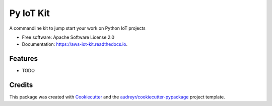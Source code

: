 ===========
Py IoT Kit
===========


.. image:: https://img.shields.io/pypi/v/aws_iot_kit.svg
        :target: https://pypi.python.org/pypi/aws_iot_kit

.. image:: https://img.shields.io/travis/ndanielsen/aws_iot_kit.svg
        :target: https://travis-ci.com/ndanielsen/aws_iot_kit

.. image:: https://readthedocs.org/projects/aws-iot-kit/badge/?version=latest
        :target: https://aws-iot-kit.readthedocs.io/en/latest/?badge=latest
        :alt: Documentation Status




A commandline kit to jump start your work on Python IoT projects


* Free software: Apache Software License 2.0
* Documentation: https://aws-iot-kit.readthedocs.io.


Features
--------

* TODO

Credits
-------

This package was created with Cookiecutter_ and the `audreyr/cookiecutter-pypackage`_ project template.

.. _Cookiecutter: https://github.com/audreyr/cookiecutter
.. _`audreyr/cookiecutter-pypackage`: https://github.com/audreyr/cookiecutter-pypackage
